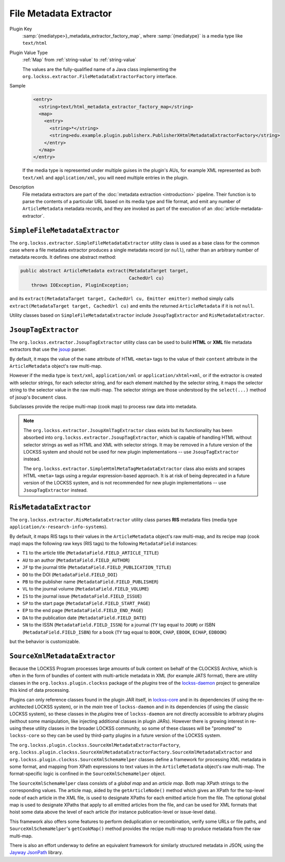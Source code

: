 =======================
File Metadata Extractor
=======================

Plugin Key
   :samp:`{mediatype>}_metadata_extractor_factory_map`, where :samp:`{mediatype}` is a media type like ``text/html``

Plugin Value Type
   :ref:`Map` from :ref:`string-value` to :ref:`string-value`

   .. COMMENT FIXME what are the keys?

   The values are the fully-qualified name of a Java class implementing the ``org.lockss.extractor.FileMetadataExtractorFactory`` interface.

Sample
   .. code-block:: xml

        <entry>
          <string>text/html_metadata_extractor_factory_map</string>
          <map>
            <entry>
              <string>*</string>
              <string>edu.example.plugin.publisherx.PublisherXHtmlMetadataExtractorFactory</string>
            </entry>
          </map>
        </entry>

   If the media type is represented under multiple guises in the plugin's AUs, for example XML represented as both ``text/xml`` and ``application/xml``, you will need multiple entries in the plugin.

Description
   File metadata extractors are part of the :doc:`metadata extraction <introduction>` pipeline. Their function is to parse the contents of a particular URL based on its media type and file format, and emit any number of ``ArticleMetadata`` metadata records, and they are invoked as part of the execution of an :doc:`article-metadata-extractor`.

-------------------------------
``SimpleFileMetadataExtractor``
-------------------------------

The ``org.lockss.extractor.SimpleFileMetadataExtractor`` utility class is used as a base class for the common case where a file metadata extractor produces a single metadata record (or ``null``), rather than an arbitrary number of metadata records. It defines one abstract method:

.. code-block:: java

     public abstract ArticleMetadata extract(MetadataTarget target,
                                             CachedUrl cu)
         throws IOException, PluginException;

and its ``extract(MetadataTarget target, CachedUrl cu, Emitter emitter)`` method simply calls ``extract(MetadataTarget target, CachedUrl cu)`` and emits the returned ``ArticleMetadata`` if it is not ``null``.

Utility classes based on ``SimpleFileMetadataExtractor`` include ``JsoupTagExtractor`` and ``RisMetadataExtractor``.

---------------------
``JsoupTagExtractor``
---------------------

The ``org.lockss.extractor.JsoupTagExtractor`` utility class can be used to build **HTML** or **XML** file metadata extractors that use the `jsoup <https://jsoup.org/>`_ parser.

By default, it maps the value of the ``name`` attribute of HTML ``<meta>`` tags to the value of their ``content`` attribute in the ``ArticleMetadata`` object's raw multi-map.

However if the media type is ``text/xml``, ``application/xml`` or ``application/xhtml+xml``, or if the extractor is created with selector strings, for each selector string, and for each element matched by the selector string, it maps the selector string to the selector value in the raw multi-map. The selector strings are those understood by the ``select(...)`` method of jsoup's ``Document`` class.

Subclasses provide the recipe multi-map (cook map) to process raw data into metadata.

.. note::

   The ``org.lockss.extractor.JsoupXmlTagExtractor`` class exists but its functionality has been absorbed into ``org.lockss.extractor.JsoupTagExtractor``, which is capable of handling HTML without selector strings as well as HTML and XML with selector strings. It may be removed in a future version of the LOCKSS system and should not be used for new plugin implementations -- use ``JsoupTagExtractor`` instead.

   The ``org.lockss.extractor.SimpleHtmlMetaTagMetadataExtractor`` class also exists and scrapes HTML ``<meta>`` tags using a regular expression-based approach. It is at risk of being deprecated in a future version of the LOCKSS system, and is not recommended for new plugin implementations -- use ``JsoupTagExtractor`` instead.

------------------------
``RisMetadataExtractor``
------------------------

The ``org.lockss.extractor.RisMetadataExtractor`` utility class parses **RIS** metadata files (media type ``application/x-research-info-systems``).

By default, it maps RIS tags to their values in the ``ArticleMetadata`` object's raw multi-map, and its recipe map (cook map) maps the following raw keys (RIS tags) to the following ``MetadataField`` instances:

*  ``T1`` to the article title (``MetadataField.FIELD_ARTICLE_TITLE``)

*  ``AU`` to an author (``MetadataField.FIELD_AUTHOR``)

*  ``JF`` tp the journal title (``MetadataField.FIELD_PUBLICATION_TITLE``)

*  ``DO`` to the DOI (``MetadataField.FIELD_DOI``)

*  ``PB`` to the publisher name (``MetadataField.FIELD_PUBLISHER``)

*  ``VL`` to the journal volume (``MetadataField.FIELD_VOLUME``)

*  ``IS`` to the journal issue (``MetadataField.FIELD_ISSUE``)

*  ``SP`` to the start page (``MetadataField.FIELD_START_PAGE``)

*  ``EP`` to the end page (``MetadataField.FIELD_END_PAGE``)

*  ``DA`` to the publication date (``MetadataField.FIELD_DATE``)

*  ``SN`` to the ISSN (``MetadataField.FIELD_ISSN``) for a journal (``TY`` tag equal to ``JOUR``) or ISBN (``MetadataField.FIELD_ISBN``) for a book (``TY`` tag equal to ``BOOK``, ``CHAP``, ``EBOOK``, ``ECHAP``, ``EDBOOK``)

but the behavior is customizable.

------------------------------
``SourceXmlMetadataExtractor``
------------------------------

Because the LOCKSS Program processes large amounts of bulk content on behalf of the CLOCKSS Archive, which is often in the form of bundles of content with multi-article metadata in XML (for example JATS format), there are utility classes in the ``org.lockss.plugin.clockss`` package of the *plugins* tree of the `lockss-daemon <https://github.com/lockss/lockss-daemon>`_ project to generalize this kind of data processing.

Plugins can only reference classes found in the plugin JAR itself, in `lockss-core <https://github.com/lockss/lockss-core>`_ and in its dependencies (if using the re-architected LOCKSS system), or in the *main* tree of ``lockss-daemon`` and in its dependencies (if using the classic LOCKSS system), so these classes in the *plugins* tree of ``lockss-daemon`` are not directly accessible to arbitrary plugins (without some manipulation, like injecting additional classes in plugin JARs). However there is growing interest in re-using these utility classes in the broader LOCKSS community, so some of these classes will be "promoted" to ``lockss-core`` so they can be used by third-party plugins in a future version of the LOCKSS system.

The ``org.lockss.plugin.clockss.SourceXmlMetadataExtractorFactory``, ``org.lockss.plugin.clockss.SourceXmlMetadataExtractorFactory.SourceXmlMetadataExtractor`` and ``org.lockss.plugin.clockss.SourceXmlSchemaHelper`` classes define a framework for processing XML metadata in some format, and mapping from XPath expressions to text values in the ``ArticleMetadata`` object's raw multi-map. The format-specific logic is confined in the ``SourceXmlSchemaHelper`` object.

The ``SourceXmlSchemaHelper`` class consists of a *global map* and an *article map*. Both map XPath strings to the corresponding values. The article map, aided by the ``getArticleNode()`` method which gives an XPath for the top-level node of each article in the XML file, is used to designate XPaths for each emitted article from the file. The optional global map is used to designate XPaths that apply to all emitted articles from the file, and can be used for XML formats that hoist some data above the level of each article (for instance publication-level or issue-level data).

This framework also offers some features to perform deduplication or recombination, verify some URLs or file paths, and ``SourceXmlSchemaHelper``'s ``getCookMap()`` method provides the recipe multi-map to produce metadata from the raw multi-map.

There is also an effort underway to define an equivalent framework for similarly structured metadata in JSON, using the `Jayway JsonPath <https://github.com/json-path/JsonPath>`_ library.
